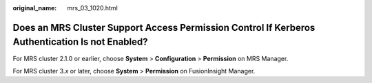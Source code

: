 :original_name: mrs_03_1020.html

.. _mrs_03_1020:

Does an MRS Cluster Support Access Permission Control If Kerberos Authentication Is not Enabled?
================================================================================================

For MRS cluster 2.1.0 or earlier, choose **System** > **Configuration** > **Permission** on MRS Manager.

For MRS cluster 3.\ *x* or later, choose **System** > **Permission** on FusionInsight Manager.
